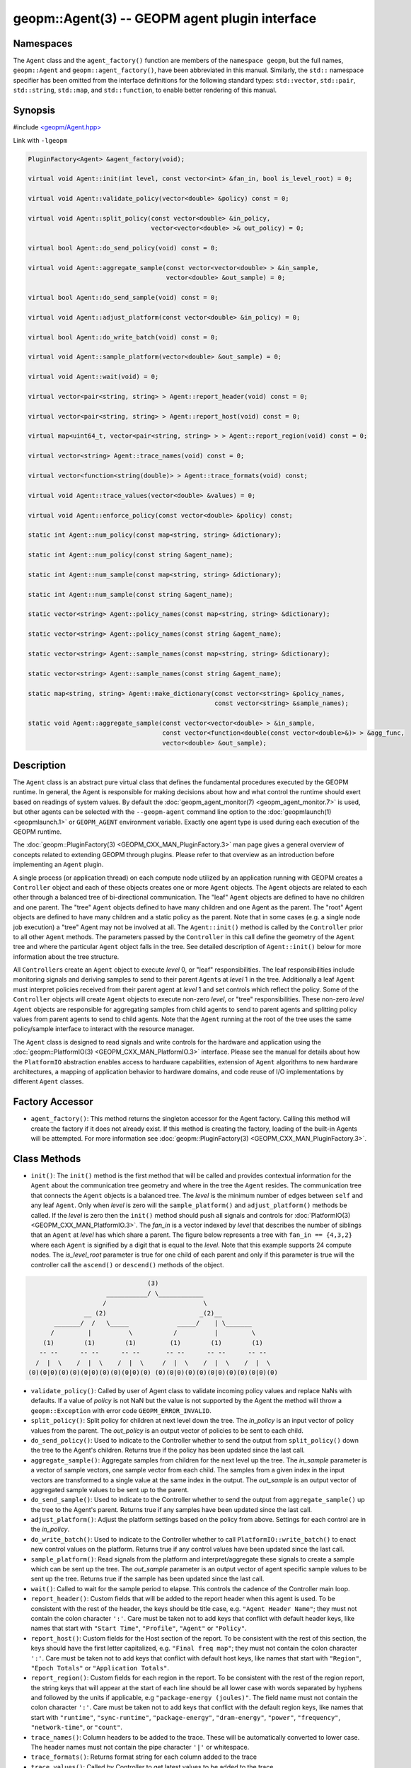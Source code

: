 
geopm::Agent(3) -- GEOPM agent plugin interface
===============================================






Namespaces
----------

The ``Agent`` class and the ``agent_factory()`` function are members of
the ``namespace geopm``\ , but the full names, ``geopm::Agent`` and
``geopm::agent_factory()``\ , have been abbreviated in this manual.
Similarly, the ``std::`` namespace specifier has been omitted from the
interface definitions for the following standard types: ``std::vector``\ ,
``std::pair``\ , ``std::string``\ , ``std::map``\ , and ``std::function``\ , to enable
better rendering of this manual.

Synopsis
--------

#include `<geopm/Agent.hpp> <https://github.com/geopm/geopm/blob/dev/src/Agent.hpp>`_

Link with ``-lgeopm``


.. code-block:: c++

       PluginFactory<Agent> &agent_factory(void);

       virtual void Agent::init(int level, const vector<int> &fan_in, bool is_level_root) = 0;

       virtual void Agent::validate_policy(vector<double> &policy) const = 0;

       virtual void Agent::split_policy(const vector<double> &in_policy,
                                        vector<vector<double> >& out_policy) = 0;

       virtual bool Agent::do_send_policy(void) const = 0;

       virtual void Agent::aggregate_sample(const vector<vector<double> > &in_sample,
                                            vector<double> &out_sample) = 0;

       virtual bool Agent::do_send_sample(void) const = 0;

       virtual void Agent::adjust_platform(const vector<double> &in_policy) = 0;

       virtual bool Agent::do_write_batch(void) const = 0;

       virtual void Agent::sample_platform(vector<double> &out_sample) = 0;

       virtual void Agent::wait(void) = 0;

       virtual vector<pair<string, string> > Agent::report_header(void) const = 0;

       virtual vector<pair<string, string> > Agent::report_host(void) const = 0;

       virtual map<uint64_t, vector<pair<string, string> > > Agent::report_region(void) const = 0;

       virtual vector<string> Agent::trace_names(void) const = 0;

       virtual vector<function<string(double)> > Agent::trace_formats(void) const;

       virtual void Agent::trace_values(vector<double> &values) = 0;

       virtual void Agent::enforce_policy(const vector<double> &policy) const;

       static int Agent::num_policy(const map<string, string> &dictionary);

       static int Agent::num_policy(const string &agent_name);

       static int Agent::num_sample(const map<string, string> &dictionary);

       static int Agent::num_sample(const string &agent_name);

       static vector<string> Agent::policy_names(const map<string, string> &dictionary);

       static vector<string> Agent::policy_names(const string &agent_name);

       static vector<string> Agent::sample_names(const map<string, string> &dictionary);

       static vector<string> Agent::sample_names(const string &agent_name);

       static map<string, string> Agent::make_dictionary(const vector<string> &policy_names,
                                                         const vector<string> &sample_names);

       static void Agent::aggregate_sample(const vector<vector<double> > &in_sample,
                                           const vector<function<double(const vector<double>&)> > &agg_func,
                                           vector<double> &out_sample);

Description
-----------

The ``Agent`` class is an abstract pure virtual class that defines the
fundamental procedures executed by the GEOPM runtime.  In general, the
Agent is responsible for making decisions about how and what control the
runtime should exert based on readings of system values.  By default
the :doc:`geopm_agent_monitor(7) <geopm_agent_monitor.7>` is used, but other agents can be
selected with the ``--geopm-agent`` command line option to the
:doc:`geopmlaunch(1) <geopmlaunch.1>` or ``GEOPM_AGENT`` environment variable.  Exactly
one agent type is used during each execution of the GEOPM runtime.

The :doc:`geopm::PluginFactory(3) <GEOPM_CXX_MAN_PluginFactory.3>` man page gives a general overview of
concepts related to extending GEOPM through plugins.  Please refer to
that overview as an introduction before implementing an ``Agent`` plugin.

A single process (or application thread) on each compute node utilized
by an application running with GEOPM creates a ``Controller`` object and
each of these objects creates one or more ``Agent`` objects.  The
``Agent`` objects are related to each other through a balanced tree of
bi-directional communication.  The "leaf" ``Agent`` objects are defined
to have no children and one parent.  The "tree" ``Agent`` objects defined
to have many children and one Agent as the parent.  The "root" Agent
objects are defined to have many children and a static policy as the parent.
Note that in some cases (e.g. a single node job execution) a "tree" Agent
may not be involved at all.  The ``Agent::init()`` method is called by the
``Controller`` prior to all other ``Agent`` methods.  The parameters passed
by the ``Controller`` in this call define the geometry of the ``Agent`` tree
and where the particular ``Agent`` object falls in the tree.  See detailed
description of ``Agent::init()`` below for more information about the tree
structure.

All ``Controller``\ s create an ``Agent`` object to execute *level* 0, or
"leaf" responsibilities.  The leaf responsibilities include monitoring
signals and deriving samples to send to their parent ``Agent``\ s at
*level* 1 in the tree.  Additionally a leaf ``Agent`` must interpret
policies received from their parent agent at *level* 1 and set
controls which reflect the policy.  Some of the ``Controller`` objects
will create ``Agent`` objects to execute non-zero *level*\ , or "tree"
responsibilities.  These non-zero *level* ``Agent`` objects are
responsible for aggregating samples from child agents to send to
parent agents and splitting policy values from parent agents to send
to child agents.  Note that the ``Agent`` running at the root of the
tree uses the same policy/sample interface to interact with the
resource manager.

The ``Agent`` class is designed to read signals and write controls for
the hardware and application using the :doc:`geopm::PlatformIO(3) <GEOPM_CXX_MAN_PlatformIO.3>`
interface.  Please see the manual for details about how the
``PlatformIO`` abstraction enables access to hardware capabilities,
extension of ``Agent`` algorithms to new hardware architectures, a
mapping of application behavior to hardware domains, and code reuse of
I/O implementations by different ``Agent`` classes.

Factory Accessor
----------------


* ``agent_factory()``:
  This method returns the singleton accessor for the Agent factory.
  Calling this method will create the factory if it does not already exist.
  If this method is creating the factory, loading of the built-in Agents
  will be attempted.  For more information see :doc:`geopm::PluginFactory(3) <GEOPM_CXX_MAN_PluginFactory.3>`.

Class Methods
-------------


* ``init()``:
  The ``init()`` method is the first method that will be called and
  provides contextual information for the ``Agent`` about the
  communication tree geometry and where in the tree the ``Agent``
  resides.  The communication tree that connects the ``Agent`` objects
  is a balanced tree.  The *level* is the minimum number of edges
  between ``self`` and any leaf ``Agent``.  Only when *level* is zero
  will the ``sample_platform()`` and ``adjust_platform()`` methods be
  called.  If the *level* is zero then the ``init()`` method should
  push all signals and controls for :doc:`PlatformIO(3) <GEOPM_CXX_MAN_PlatformIO.3>`.
  The *fan_in* is a vector indexed by *level* that describes the number of
  siblings that an ``Agent`` at *level* has which share a parent.  The
  figure below represents a tree with ``fan_in == {4,3,2}`` where each
  ``Agent`` is signified by a digit that is equal to the *level*.  Note
  that this example supports 24 compute nodes.  The *is_level_root*
  parameter is true for one child of each parent and only if this
  parameter is true will the controller call the ``ascend()`` or
  ``descend()`` methods of the object.

.. code-block::

                                       (3)
                            ___________/ \____________
                           /                          \
                      __ (2)                         _(2)__
              _______/  /   \_____             _____/    | \_______
             /         |          \           /          |         \
           (1)        (1)        (1)         (1)        (1)        (1)
          -- --      -- --      -- --       -- --      -- --      -- --
         /  |  \    /  |  \    /  |  \     /  |  \    /  |  \    /  |  \
       (0)(0|0)(0)(0)(0|0)(0)(0)(0|0)(0) (0)(0|0)(0)(0)(0|0)(0)(0)(0|0)(0)


*
  ``validate_policy()``:
  Called by user of Agent class  to validate incoming policy values and
  replace NaNs with defaults.  If a value of *policy* is not NaN but the
  value is not supported by the Agent the method will throw a ``geopm::Exception``
  with error code ``GEOPM_ERROR_INVALID``.

*
  ``split_policy()``:
  Split policy for children at next level down the tree.  The
  *in_policy* is an input vector of policy values from the parent.
  The *out_policy* is an output vector of policies to be sent to
  each child.

*
  ``do_send_policy()``:
  Used to indicate to the Controller whether to send the output
  from ``split_policy()`` down the tree to the Agent's children.
  Returns true if the policy has been updated since the last call.

*
  ``aggregate_sample()``:
  Aggregate samples from children for the next level up the tree.
  The *in_sample* parameter is a vector of sample vectors, one
  sample vector from each child.  The samples from a given index
  in the input vectors are transformed to a single value at the
  same index in the output.  The *out_sample* is an output vector
  of aggregated sample values to be sent up to the parent.

*
  ``do_send_sample()``:
  Used to indicate to the Controller whether to send the output from
  ``aggregate_sample()`` up the tree to the Agent's parent.  Returns
  true if any samples have been updated since the last call.

*
  ``adjust_platform()``:
  Adjust the platform settings based on the policy from above.
  Settings for each control are in the *in_policy*.

*
  ``do_write_batch()``:
  Used to indicate to the Controller whether to call
  ``PlatformIO::write_batch()`` to enact new control values on the
  platform.  Returns true if any control values have been updated
  since the last call.

*
  ``sample_platform()``:
  Read signals from the platform and interpret/aggregate these
  signals to create a sample which can be sent up the tree.  The
  *out_sample* parameter is an output vector of agent specific sample
  values to be sent up the tree. Returns true if the sample has been
  updated since the last call.

*
  ``wait()``:
  Called to wait for the sample period to elapse. This controls the
  cadence of the Controller main loop.

*
  ``report_header()``:
  Custom fields that will be added to the report header when this
  agent is used.  To be consistent with the rest of the header, the
  keys should be title case, e.g. ``"Agent Header Name"``; they must not
  contain the colon character ``':'``.  Care must be taken not to add
  keys that conflict with default header keys, like names that start
  with ``"Start Time"``, ``"Profile"``, ``"Agent"`` or ``"Policy"``.

*
  ``report_host()``:
  Custom fields for the Host section of the report.  To be
  consistent with the rest of this section, the keys should have
  the first letter capitalized, e.g. ``"Final freq map"``; they must
  not contain the colon character ``':'``.  Care must be taken not to
  add keys that conflict with default host keys, like names that
  start with ``"Region"``, ``"Epoch Totals"`` or ``"Application Totals"``.

*
  ``report_region()``:
  Custom fields for each region in the report.  To be consistent
  with the rest of the region report, the string keys that will
  appear at the start of each line should be all lower case with
  words separated by hyphens and followed by the units if
  applicable, e.g ``"package-energy (joules)"``.  The field name must
  not contain the colon character ``':'``.  Care must be taken not to
  add keys that conflict with the default region keys, like names
  that start with ``"runtime"``, ``"sync-runtime"``, ``"package-energy"``,
  ``"dram-energy"``, ``"power"``, ``"frequency"``, ``"network-time"``, or ``"count"``.

*
  ``trace_names()``:
  Column headers to be added to the trace.  These will be
  automatically converted to lower case.  The header names must
  not contain the pipe character ``'|'`` or whitespace.

*
  ``trace_formats()``:
  Returns format string for each column added to the trace

*
  ``trace_values()``:
  Called by Controller to get latest values to be added to the trace.

*
  ``enforce_policy()``:
  Enforce the policy one time with
  ``PlatformIO::write_control()``.  Called to enforce
  static policies in the absence of a Controller.

*
  ``num_policy()``:
  Used to look up the number of values in the policy vector sent
  down the tree for a specific type of ``Agent``. This should be
  called with the *dictionary* returned by
  ``agent_factory().dictionary(agent_name)`` for the ``Agent`` of
  interest.
  Also has an overloaded version which takes the *agent_name*.
  Note this is a static helper function.

*
  ``num_sample()``:
  Used to look up the number of values in the sample vector sent up
  the tree for a specific type of ``Agent``. This should be called
  with the dictionary returned by
  ``agent_factory().dictionary(agent_name)`` for the ``Agent`` of
  interest.
  Also has an overloaded version which takes the *agent_name*.
  Note this is a static helper function.

*
  ``policy_names()``:
  Used to look up the names of values in the policy vector sent down
  the tree for a specific type of ``Agent``. This should be called
  with the dictionary returned by
  ``agent_factory().dictionary(agent_name)`` for the ``Agent`` of
  interest.
  Also has an overloaded version which takes the *agent_name*.
  Note this is a static helper function.

*
  ``sample_names()``:
  Used to look up the names of values in the sample vector sent up
  the tree for a specific of ``Agent``. This should be called with the
  dictionary returned by
  ``agent_factory().dictionary(agent_name)`` for the ``Agent`` of
  interest.
  Also has an overloaded version which takes the *agent_name*.
  Note this is a static helper function.

*
  ``make_dictionary()``:
  Used to create a correctly formatted dictionary for an ``Agent`` at
  the time the ``Agent`` is registered with the factory. Concrete
  ``Agent``` classes may provide ``policy_names()`` and ``sample_names()``
  methods to provide the vectors to be passed to this method.  Note
  this is a static helper function.

*
  ``aggregate_sample()``:
  Generically aggregate a vector of samples given a vector of
  aggregation functions. This helper method applies a different
  aggregation function to each sample element while aggregating
  across child samples. The *in_sample* parameter is an input vector
  over children of the sample vector received from each child.  The
  *agg_func* is an input vector over agent samples of the
  aggregation function that is applied.  The *out_sample* is an
  output sample vector resulting from the applying the aggregation
  across child samples.  Note this is a static helper function.

Errors
------

All functions described on this man page throw :doc:`geopm::Exception(3) <GEOPM_CXX_MAN_Exception.3>`
on error.

Example
-------

Please see the `Agent tutorial <https://github.com/geopm/geopm/tree/dev/tutorial/agent>`_ for more
information.  This code is located in the GEOPM source under tutorial/agent.

See Also
--------

:doc:`geopm(7) <geopm.7>`
